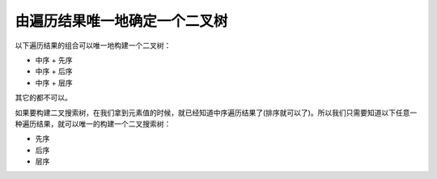 由遍历结果唯一地确定一个二叉树
===================================================
以下遍历结果的组合可以唯一地构建一个二叉树：

- 中序 + 先序
- 中序 + 后序
- 中序 + 层序

其它的都不可以。

如果要构建二叉搜索树，在我们拿到元素值的时候，就已经知道中序遍历结果了(排序就可以了)。所以我们只需要知道以下任意一种遍历结果，就可以唯一的构建一个二叉搜索树：

- 先序
- 后序
- 层序
